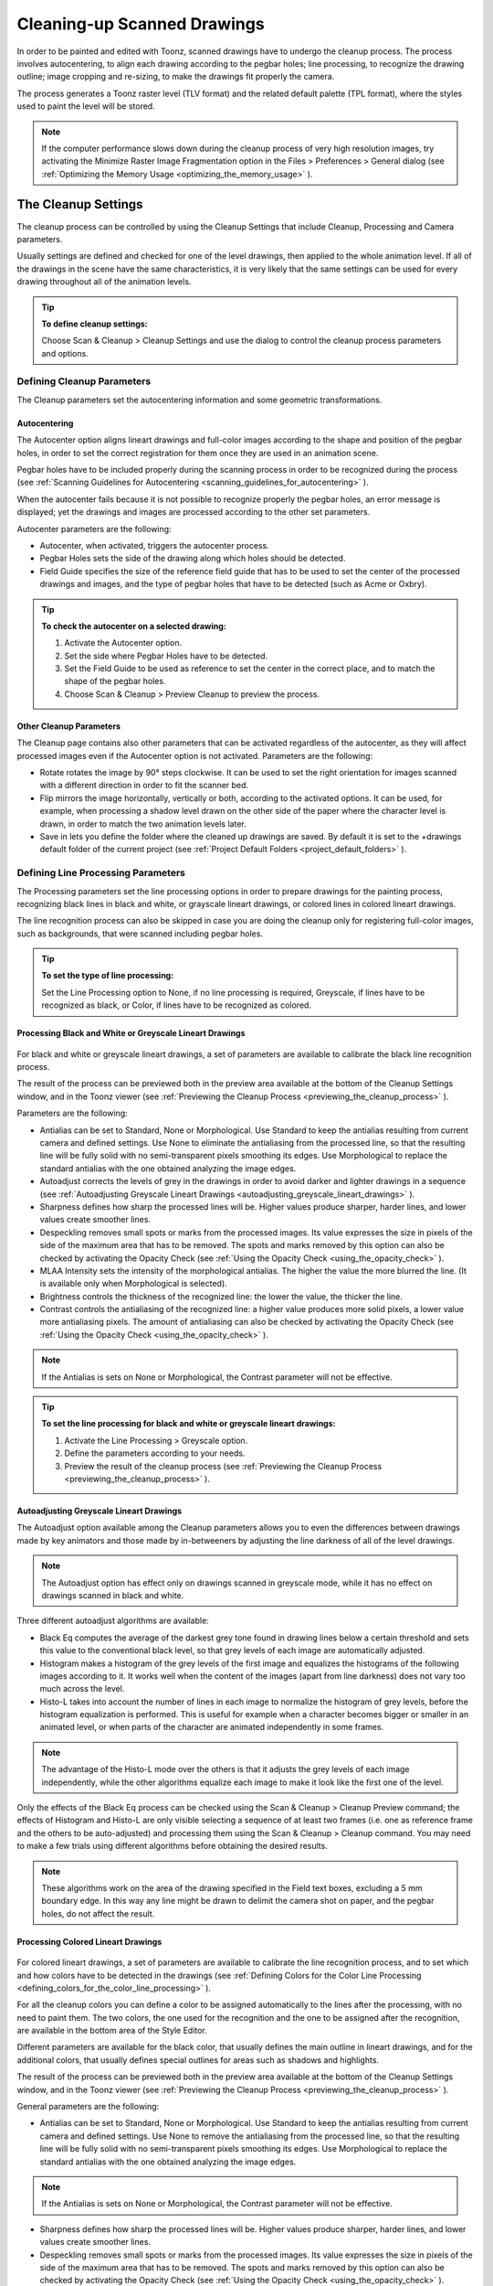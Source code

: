 .. _cleaning-up_scanned_drawings:

Cleaning-up Scanned Drawings
============================
In order to be painted and edited with Toonz, scanned drawings have to undergo the cleanup process. The process involves autocentering, to align each drawing according to the pegbar holes; line processing, to recognize the drawing outline; image cropping and re-sizing, to make the drawings fit properly the camera.

The process generates a Toonz raster level (TLV format) and the related default palette (TPL format), where the styles used to paint the level will be stored.




.. note:: If the computer performance slows down during the cleanup process of very high resolution images, try activating the Minimize Raster Image Fragmentation option in the Files > Preferences > General dialog (see  :ref:`Optimizing the Memory Usage <optimizing_the_memory_usage>`  ).

.. _the_cleanup_settings:

The Cleanup Settings
--------------------
The cleanup process can be controlled by using the Cleanup Settings that include Cleanup, Processing and Camera parameters.

Usually settings are defined and checked for one of the level drawings, then applied to the whole animation level. If all of the drawings in the scene have the same characteristics, it is very likely that the same settings can be used for every drawing throughout all of the animation levels.

.. tip:: **To define cleanup settings:**

    Choose Scan & Cleanup > Cleanup Settings and use the dialog to control the cleanup process parameters and options. 

.. _defining_cleanup_parameters:

Defining Cleanup Parameters
'''''''''''''''''''''''''''



The Cleanup parameters set the autocentering information and some geometric transformations.

.. _autocentering:

Autocentering
~~~~~~~~~~~~~
The Autocenter option aligns lineart drawings and full-color images according to the shape and position of the pegbar holes, in order to set the correct registration for them once they are used in an animation scene.

Pegbar holes have to be included properly during the scanning process in order to be recognized during the process (see  :ref:`Scanning Guidelines for Autocentering <scanning_guidelines_for_autocentering>`  ). 

When the autocenter fails because it is not possible to recognize properly the pegbar holes, an error message is displayed; yet the drawings and images are processed according to the other set parameters.

Autocenter parameters are the following:

- Autocenter, when activated, triggers the autocenter process. 

- Pegbar Holes sets the side of the drawing along which holes should be detected.

- Field Guide specifies the size of the reference field guide that has to be used to set the center of the processed drawings and images, and the type of pegbar holes that have to be detected (such as Acme or Oxbry).

.. tip:: **To check the autocenter on a selected drawing:**

    1. Activate the Autocenter option.

    2. Set the side where Pegbar Holes have to be detected.

    3. Set the Field Guide to be used as reference to set the center in the correct place, and to match the shape of the pegbar holes.

    4. Choose Scan & Cleanup > Preview Cleanup to preview the process.

.. _other_cleanup_parameters:

Other Cleanup Parameters
~~~~~~~~~~~~~~~~~~~~~~~~
The Cleanup page contains also other parameters that can be activated regardless of the autocenter, as they will affect processed images even if the Autocenter option is not activated. Parameters are the following:

- Rotate rotates the image by 90° steps clockwise. It can be used to set the right orientation for images scanned with a different direction in order to fit the scanner bed.

- Flip mirrors the image horizontally, vertically or both, according to the activated options. It can be used, for example, when processing a shadow level drawn on the other side of the paper where the character level is drawn, in order to match the two animation levels later.

- Save in lets you define the folder where the cleaned up drawings are saved. By default it is set to the +drawings default folder of the current project (see  :ref:`Project Default Folders <project_default_folders>`  ). 

.. _defining_line_processing_parameters:

Defining Line Processing Parameters
'''''''''''''''''''''''''''''''''''
The Processing parameters set the line processing options in order to prepare drawings for the painting process, recognizing black lines in black and white, or grayscale lineart drawings, or colored lines in colored lineart drawings. 

The line recognition process can also be skipped in case you are doing the cleanup only for registering full-color images, such as backgrounds, that were scanned including pegbar holes. 

.. tip:: **To set the type of line processing:**

    Set the Line Processing option to None, if no line processing is required, Greyscale, if lines have to be recognized as black, or Color, if lines have to be recognized as colored.

.. _processing_black_and_white_or_greyscale_lineart_drawings:

Processing Black and White or Greyscale Lineart Drawings
~~~~~~~~~~~~~~~~~~~~~~~~~~~~~~~~~~~~~~~~~~~~~~~~~~~~~~~~
 |Toonz71_037| 

For black and white or greyscale lineart drawings, a set of parameters are available to calibrate the black line recognition process. 

The result of the process can be previewed both in the preview area available at the bottom of the Cleanup Settings window, and in the Toonz viewer (see  :ref:`Previewing the Cleanup Process <previewing_the_cleanup_process>`  ).

Parameters are the following:

- Antialias can be set to Standard, None or Morphological. Use Standard to keep the antialias resulting from current camera and defined settings. Use None to eliminate the antialiasing from the processed line, so that the resulting line will be fully solid with no semi-transparent pixels smoothing its edges. Use Morphological to replace the standard antialias with the one obtained analyzing the image edges.

- Autoadjust corrects the levels of grey in the drawings in order to avoid darker and lighter drawings in a sequence (see  :ref:`Autoadjusting Greyscale Lineart Drawings <autoadjusting_greyscale_lineart_drawings>`  ). 

- Sharpness defines how sharp the processed lines will be. Higher values produce sharper, harder lines, and lower values create smoother lines. 

- Despeckling removes small spots or marks from the processed images. Its value expresses the size in pixels of the side of the maximum area that has to be removed. The spots and marks removed by this option can also be checked by activating the Opacity Check (see  :ref:`Using the Opacity Check <using_the_opacity_check>`  ).

- MLAA Intensity sets the intensity of the morphological antialias. The higher the value the more blurred the line. (It is available only when Morphological is selected).

- Brightness controls the thickness of the recognized line: the lower the value, the thicker the line.

- Contrast controls the antialiasing of the recognized line: a higher value produces more solid pixels, a lower value more antialiasing pixels. The amount of antialiasing can also be checked by activating the Opacity Check (see  :ref:`Using the Opacity Check <using_the_opacity_check>`  ).

.. note:: If the Antialias is sets on None or Morphological, the Contrast parameter will not be effective.

.. tip:: **To set the line processing for black and white or greyscale lineart drawings:**

    1. Activate the Line Processing > Greyscale option.

    2. Define the parameters according to your needs.

    3. Preview the result of the cleanup process (see  :ref:`Previewing the Cleanup Process <previewing_the_cleanup_process>`  ).

.. _autoadjusting_greyscale_lineart_drawings:

Autoadjusting Greyscale Lineart Drawings
~~~~~~~~~~~~~~~~~~~~~~~~~~~~~~~~~~~~~~~~
The Autoadjust option available among the Cleanup parameters allows you to even the differences between drawings made by key animators and those made by in-betweeners by adjusting the line darkness of all of the level drawings.

.. note:: The Autoadjust option has effect only on drawings scanned in greyscale mode, while it has no effect on drawings scanned in black and white. 

Three different autoadjust algorithms are available:

- Black Eq computes the average of the darkest grey tone found in drawing lines below a certain threshold and sets this value to the conventional black level, so that grey levels of each image are automatically adjusted.

- Histogram makes a histogram of the grey levels of the first image and equalizes the histograms of the following images according to it. It works well when the content of the images (apart from line darkness) does not vary too much across the level.

- Histo-L takes into account the number of lines in each image to normalize the histogram of grey levels, before the histogram equalization is performed. This is useful for example when a character becomes bigger or smaller in an animated level, or when parts of the character are animated independently in some frames. 

.. note:: The advantage of the Histo-L mode over the others is that it adjusts the grey levels of each image independently, while the other algorithms equalize each image to make it look like the first one of the level.

Only the effects of the Black Eq process can be checked using the Scan & Cleanup > Cleanup Preview command; the effects of Histogram and Histo-L are only visible selecting a sequence of at least two frames (i.e. one as reference frame and the others to be auto-adjusted) and processing them using the Scan & Cleanup > Cleanup command. You may need to make a few trials using different algorithms before obtaining the desired results. 

.. note:: These algorithms work on the area of the drawing specified in the Field text boxes, excluding a 5 mm boundary edge. In this way any line might be drawn to delimit the camera shot on paper, and the pegbar holes, do not affect the result.

.. _processing_colored_lineart_drawings:

Processing Colored Lineart Drawings
~~~~~~~~~~~~~~~~~~~~~~~~~~~~~~~~~~~
 |Toonz71_038| 

For colored lineart drawings, a set of parameters are available to calibrate the line recognition process, and to set which and how colors have to be detected in the drawings (see  :ref:`Defining Colors for the Color Line Processing <defining_colors_for_the_color_line_processing>`  ).

For all the cleanup colors you can define a color to be assigned automatically to the lines after the processing, with no need to paint them. The two colors, the one used for the recognition and the one to be assigned after the recognition, are available in the bottom area of the Style Editor.

Different parameters are available for the black color, that usually defines the main outline in lineart drawings, and for the additional colors, that usually defines special outlines for areas such as shadows and highlights.

The result of the process can be previewed both in the preview area available at the bottom of the Cleanup Settings window, and in the Toonz viewer (see  :ref:`Previewing the Cleanup Process <previewing_the_cleanup_process>`  ).

General parameters are the following:

- Antialias can be set to Standard, None or Morphological. Use Standard to keep the antialias resulting from current camera and defined settings. Use None to remove the antialiasing from the processed line, so that the resulting line will be fully solid with no semi-transparent pixels smoothing its edges. Use Morphological to replace the standard antialias with the one obtained analyzing the image edges.

.. note:: If the Antialias is sets on None or Morphological, the Contrast parameter will not be effective.

- Sharpness defines how sharp the processed lines will be. Higher values produce sharper, harder lines, and lower values create smoother lines. 

- Despeckling removes small spots or marks from the processed images. Its value expresses the size in pixels of the side of the maximum area that has to be removed. The spots and marks removed by this option can also be checked by activating the Opacity Check (see  :ref:`Using the Opacity Check <using_the_opacity_check>`  ).

- MLAA Intensity sets the intensity of the morphological antialias. The higher the value the more blurred the line. (It is available only when Morphological is selected).

In the color list, parameters for the black color are the following:

- Brightness controls the thickness of the recognized line: the lower the value, the thicker the line.

- Contrast controls the antialiasing of the recognized line: a higher value produces more solid pixels, a lower value more antialiasing pixels. The amount of antialiasing can also be checked by activating the Opacity Check (see  :ref:`Using the Opacity Check <using_the_opacity_check>`  ).

- Color Threshold sets pixels that have to be considered black and those that have to be considered colors: the higher the value, the higher the number of pixels that will be considered as colored.

- White Threshold sets pixels that have to be considered white, for example to eliminate the paper color: the higher the value, the higher the number of pixels that will be considered as white.

In the color list, parameters for the other colors are the following:

- Brightness controls the thickness of the recognized colored line: the lower the value, the thicker the line.

- Contrast controls the antialiasing of the recognized colored line: a higher value produces more solid pixels, a lower value more antialiasing pixels. The amount of antialiasing can also be checked by activating the Opacity Check (see  :ref:`Using the Opacity Check <using_the_opacity_check>`  ).

- H Range sets the range of hue for the color recognition: the higher the value, the higher the number of differently colored pixels that will be associated to the set color.

- Line Width sets the width of the recognized colored line: the higher the value, the higher the number of desaturated pixels that will be associated to the set color, thus increasing the line thickness.

.. tip:: **To set the line processing for colored lineart drawings:**

    1. Activate the Line Processing > Color option.

    2. Define the general parameters according to your needs.

    3. Define the colors you want to be detected in the drawings (see  :ref:`Defining Colors for the Color Line Processing <defining_colors_for_the_color_line_processing>`  ).

    4. Define the color parameters according to your needs.

    5. Preview the result of the cleanup process (see  :ref:`Previewing the Cleanup Process <previewing_the_cleanup_process>`  ).

.. _defining_colors_for_the_color_line_processing:

Defining Colors for the Color Line Processing
~~~~~~~~~~~~~~~~~~~~~~~~~~~~~~~~~~~~~~~~~~~~~
The colors used to recognize and process drawing lines when doing color line processing can be defined by using the style editor or picking color values directly from the drawing you want to process

It is possible to add colors to the list, or removed them if they are not needed. The maximum number of color you can define is seven (black included). 

.. note:: The first color of the list, i.e. the black color, cannot be edited or removed.

.. tip:: **To define colors:**

    1. Select the color you want to define in the list available in the Processing parameters.

    2. Define the color by doing one of the following:

    - Use the style editor (see  :ref:`Editing Styles <editing_styles>`  ).

    - Use the RGB Picker tool ( |Toonz71_039| ) to pick the value of the line color from the drawings visible in the work area (see  :ref:`Plain Colors <plain_colors>`  ).

.. tip:: **To define colors to be assigned to lines after cleanup processing:**

    1. Select the color for which you want to define the post-process color.

    2. At the bottom of the Style Editor select the square on the right of current color: it is the color to be assigned after the processing.

    3. Edit the color in the Style Editor.

.. tip:: **To add a color in the color list:**

    Click the + button available under the color list.

.. tip:: **To remove a color from the color list:**

    1. Select the color you want to remove from the list.

    2. Click the - button available under the color list.

.. _defining_camera:

Defining Camera
'''''''''''''''
 |Toonz71_040| 

The Camera parameters define the size and resolution of the camera that is used to crop and resize drawings during the cleanup process, in order to prepare and optimize them for the scene.

For example if the cleanup camera is 768x576 pixels (PAL) with a 12 field size, the cleaned up drawings will be cropped according to the 12 field size and will have the resolution of 768x576 pixels.

The cleanup camera definition is similar to the definition of the stage camera (see  :ref:`Defining Camera Settings <defining_camera_settings>`  ). Usually the two cameras have the same parameters, but sometimes you may need to define a cleanup camera that is larger than the stage camera especially if you want drawings border area to overflow the shot. 

You can also set other parameters and options:

- The Closest Field defines the smallest field size you will zoom into the drawing with the camera when compositing the scene. This value is meaningful if it is smaller than the camera field size, as it increases the final image resolution, preventing zoomed-in images from appearing jagged. For example if the cleanup camera is 768x576 pixels (PAL) with a 12 field size and the closest field is set to 6, the cleaned up drawings will have twice the camera resolution, that is 1536 by 1152 pixels. 

- The E/W and N/S Offset shifts the camera position in case you want to define for the drawings a center different from the one automatically set by the reference field guide when the autocenter is on, or different from the actual center of the image if the autocenter is off; after the cleanup the camera center will be the new center for the processed drawings.

The cleanup camera size, resolution and offset can also be graphically controlled in the viewer when checking the cleanup process with the Camera Test mode (see  :ref:`Using the Camera Test <using_the_camera_test>`  ).

.. _saving_and_loading_cleanup_settings:

Saving and Loading Cleanup Settings
'''''''''''''''''''''''''''''''''''
Cleanup settings can be saved as CLN files in order to be loaded back and used in a different scene. 

They can also be associated specifically to an animation level by saving them in the same location and with the same name of the level: in this way the settings will be automatically displayed when the level is selected, and used every time the level is cleaned up.

Loaded cleanup settings can also become the default settings for the scene or for the project (see  :ref:`Scene Settings and Project Default Settings <scene_settings_and_project_default_settings>`  ). 

.. tip:: **To save the cleanup settings:**

    1. Select an empty cell in the xsheet.

    2. Click the Save Settings button ( |Toonz71_041| ) in the bottom bar of the cleanup settings window.

    3. In the browser that opens choose for the CLN file a location and name, and click the Save button.

.. tip:: **To load saved cleanup settings:**

    1. Select an empty cell in the xsheet.

    2. Click the Load Settings button ( |Toonz71_042| ) in the bottom bar of the cleanup settings window.

    3. In the browser that opens retrieve the CLN file you want to load, and click the Load button.

.. tip:: **To save the current cleanup settings for a specific level:**

    1. Select any cell where the level is exposed in the xsheet.

    2. Click the Save Settings button ( |Toonz71_043| ) in the bottom bar of the cleanup settings window.

    3. In the browser that opens save the CLN file in the same location and with the same name as the level, and click the Save button.

.. tip:: **To load cleanup settings for a specific level:**

    1. Select any cell where the level is exposed in the xsheet.

    2. Click the Load Settings button ( |Toonz71_044| ) in the bottom bar of the cleanup settings window.

    3. In the browser that opens retrieve the CLN file you want to load, and click the Load button.

    4. Click the Save Settings button ( |Toonz71_045| ) and in the browser that opens save the CLN file in the same location and with the same name as the level, and click the Save button.

.. tip:: **To reset cleanup settings to the scene default:**

    Click the Reset Settings button ( |Toonz71_046| ) in the bottom bar of the cleanup settings window.



.. _checking_the_cleanup_process:

Checking the Cleanup Process
----------------------------
While defining the cleanup settings it is possible to preview the full cleanup process, or perform the camera test only, in order to check the result before performing the final cleanup.

.. _previewing_the_cleanup_process:

Previewing the Cleanup Process
''''''''''''''''''''''''''''''
The full cleanup process can be checked both in the preview area available in the cleanup settings window, and in the main viewer. 

.. _using_the_preview_area_in_the_cleanup_settings_window:

Using the Preview Area in the Cleanup Settings Window
~~~~~~~~~~~~~~~~~~~~~~~~~~~~~~~~~~~~~~~~~~~~~~~~~~~~~
At the bottom of the cleanup settings window a preview area is available to display the drawing selected in the xsheet as it will be after the real cleanup process according to the defined cleanup settings. At the same time it allows you to compare the final result with the original scanned drawing that is displayed on the left side. 

You can activate or deactivate it, resize it or navigate its content.

Using this preview area is faster than checking the cleanup process in the main viewer because the set processing parameters are applied only to the visible part of the drawing, and not to the drawing as a whole.

If you change any parameter in the cleanup settings, the previewed drawing automatically updates to display how the changes affect the process.

.. tip:: **To activate the preview area:**

    In the xsheet select the scanned drawing you want to preview, and click the Preview button ( |Toonz71_047| ) in the bottom bar of the cleanup settings window.



.. tip:: **To deactivate the preview area:**

    Click the Preview button ( |Toonz71_048| ) in the bottom bar of the cleanup settings window.



.. tip:: **To resize the preview area:**

    Do any of the following:

    - Click and drag the horizontal separator. 

    - Click and drag the separator toward the window border to hide the preview area.

    - Click and drag the separator collapsed to the window border toward the window center to display again the preview area.

.. tip:: **To navigate the preview area:**

    Do one of the following:

    - Use the mouse wheel, or the zoom shortcut keys (by default + and - keys) to zoom in and zoom out.

    - Middle-click and drag to scroll in any direction.

    - Use the reset view shortcut (by default the 0 key) to display preview at its actual size.

.. _previewing_the_cleanup_process_in_the_main_viewer:

Previewing the Cleanup Process in the Main Viewer
~~~~~~~~~~~~~~~~~~~~~~~~~~~~~~~~~~~~~~~~~~~~~~~~~
A cleanup preview can be activated in the main viewer to display the drawing selected in the xsheet as it will be after the real cleanup process according to the defined cleanup settings, displaying at the same time all the other drawings and images exposed in the xsheet at that frame.

If you change any parameter in the cleanup settings, the preview automatically updates to display how the changes affect the process.

.. note:: The Opacity Check when activated, affects also the cleanup preview in the main viewer (see below ).

.. note:: The Preview Cleanup and the Camera Test checks cannot be activated at the same time: when one is activated the other one is automatically deactivated.

.. tip:: **To activate the cleanup preview in the main viewer:**

    In the xsheet select the scanned drawing you want to preview, and choose Scan & Cleanup > Preview Cleanup. 

.. tip:: **To deactivate the cleanup preview in the main viewer:**

    Choose Scan & Cleanup > Preview Cleanup. 

.. tip:: **To preview a different drawing:**

    Select it in the xsheet.

.. tip:: **To exit the preview cleanup mode:**

    Choose Scan & Cleanup > Preview Cleanup to deactivate it. 

.. _using_the_opacity_check:

Using the Opacity Check
~~~~~~~~~~~~~~~~~~~~~~~
When calibrating the line processing it is important to check the amount of antialiasing along the drawing outline to understand how smooth the result will be, and to check the small spots and marks that are removed from the drawing because of the despeckling function (see  :ref:`Defining Line Processing Parameters <defining_line_processing_parameters>`  ). 




The opacity check, when activated, displays fully solid pixels in black, and semi-transparent pixels belonging to the line antialiasing in red; moreover pixels that will be removed because of the despeckling function are displayed in green.

The check is visible both in the preview area of the cleanup settings and in the cleanup preview performed in the main viewer.

.. tip:: **To activate and deactivate the opacity check:**

    Click the Opacity Check button ( |Toonz71_050| ) in the bottom bar of the cleanup settings window.



.. _using_the_camera_test:

Using the Camera Test
'''''''''''''''''''''
The camera test can be used to check the cleanup process as concerning the Cleanup and the Camera parameters. It displays the drawing selected in the xsheet directly in the viewer without line processing but with the position modified according to the Cleanup parameters (Autocenter, Rotate and Flip), and the size modified according to the Camera parameters. In particular a red box displays how the cleanup camera will crop the drawing, and a blue box displays the camera closest field. 

It is possible to modify the camera box directly in the viewer thus updating the cleanup camera information visible in the cleanup settings dialog (see  :ref:`Defining Camera <defining_camera>`  ).

If you change any of the Cleanup or Camera parameters, the camera test automatically updates to display how the changes affect the process.

.. note:: The Preview Cleanup and the Camera Test checks cannot be activated at the same time: when one is activated the other one is automatically deactivated.

.. tip:: **To activate the camera test:**

    In the xsheet select the drawing you want to preview, and choose Scan & Cleanup > Camera Test. 

.. tip:: **To deactivate the camera test:**

    Choose Scan & Cleanup > Camera Test. 

.. tip:: **To modify the cleanup camera directly in the viewer:**

    Do any of the following:

    - Operate the handles on the top and right edges to scale the camera size horizontally or vertically, thus changing the camera A/R as well.

    - Operate the handle on the top right corner to scale the camera size while keeping the A/R.

    - Activate the DPI Lock in the cleanup camera parameters, and operate the handles to scale also the camera resolution.

    - Move the camera box to modify the cleanup camera E/W and N/S offset.

.. tip:: **To perform the camera test on a different drawing:**

    Select it in the xsheet.

.. tip:: **To exit the camera test mode:**

    Choose Scan & Cleanup > Camera Test to deactivate it. 

.. _cleaning_up_drawings:

Cleaning up Drawings
--------------------
Once the cleanup settings are defined and the process is checked, it is possible to cleanup all of the drawings of the scene, or a selection of them.

Drawings can be processed directly inside the scene after performing a selection, or they can be processed automatically in batch mode. 

In both cases they will be cleaned up according to the Cleanup Settings defined for the scene, unless a specific CLN file was saved for any of the animation levels in the scene.

By default cleaned up drawings are saved in the +drawings directory of the current project (see  :ref:`Project Default Folders <project_default_folders>`  ), but you can change the location by using the Save In option available in the cleanup settings dialog. 

Cleaned up animation levels are saved as TLV files; the related palettes are saved in the same location and with the same name of the animation levels as TPL files.

It is also possible to automatically create a backup copy of the cleaned up drawings in the same location where the cleaned up drawings are saved. In this way it will be possible to retrieve the original drawing in case some mistakes, e.g. a deletion of a drawing section, are made during the painting process.

.. tip:: **To automatically create a backup copy of the cleaned up drawings:**

    1. Choose File > Preferences > Drawing.

    2. Activate the Keep Original Cleaned Up Drawings As Backup option.

.. tip:: **To revert to the original cleaned up drawings:**

    1. In the level strip select the drawings you want to revert (see  :ref:`Using the Level Strip <using_the_level_strip>`  ).

    2. Do one of the following:

    - Choose Level > Revert to Cleaned Up.

    - Right click the selection and choose Revert to Cleaned Up from the menu that opens.

.. _cleaning_up_drawings_directly_in_the_scene:

Cleaning up Drawings Directly in the Scene
''''''''''''''''''''''''''''''''''''''''''
 |Toonz71_051| 

When cleaning up drawings directly in the scene it is possible to perform a selection of drawings and process them with the current cleanup settings. In this case you can also manage the process frame by frame, as you are prompted to choose an action for each drawing of the selection.

You can also select non-consecutive drawings and drawings from different animation levels. Levels will be processed starting from the first selected column, considering only exposed drawings according to their numbering order.

When a drawing is cleaned up, its cell color turns from light blue to light green, the color denoting Toonz levels (see  :ref:`Working with Xsheet Columns <working_with_xsheet_columns>`  ). If you cleanup partially an animation level, the remaining cells where the level is exposed will have a double color (green and blue), to stress the fact that the level is partially processed.

When drawings belonging to partially processed levels are selected to be cleaned up, you are prompted whether to cleanup selected drawings overwriting the previous cleaned up version, or to add non-cleaned up frames to the existing level, or to delete the existing level and create a new level with the selected drawings only.

If you want you can also revert to the scanned version of the level you cleaned up by using the Level Settings dialog (see  :ref:`Editing Level Settings <editing_level_settings>`  ). 

.. note:: If you want to create a new TLV level from an already cleaned up level you can selet it and run the cleanup again. A questions pop up will appear and giving you the possibility to set a different name for the new TLV level by adding a suffix.

.. tip:: **To process the selection according to the chosen settings:**

    1. In the xsheet select the drawings you want to process.

    2. Choose Scan & Cleanup > Cleanup.

    3. In the Cleanup dialog for each drawing choose one of the following:

    - Cleanup: the current drawing will be cleaned up.

    - Skip: the current drawing will not be cleanup up and the dialog displays the next drawing.

    - Cleanup All: all the selected drawings will be cleaned up without further prompts.

    - Cancel: the cleanup process will be interrupted.

.. tip:: **To revert to the scanned version of a cleaned up level:**

    1. Select any drawing of the cleaned up level.

    2. Choose Level > Level Setting.

    3. Copy the Scan Path information in the Path text field.

.. _cleaning_up_drawings_in_batch_mode:

Cleaning up Drawings in Batch Mode
''''''''''''''''''''''''''''''''''
The cleanup of drawings exposed in a scene can be added to a task list and performed in batch mode in order to run it in the background while you perform other work on your computer.

Cleanup tasks can be submitted from the Toonz browser and can be managed and executed in the Tasks pane, together with render tasks (see for  :ref:`Rendering Scenes in Batch Mode <rendering_scenes_in_batch_mode>`  s).

The Tasks pane is divided into two sections: on the left there is the task tree where all of the cleanup tasks are displayed with a brush icon and all of the render tasks with a clapboard icon; on the right there is information about the task selected in the tree.




The task list can be saved as TNZBAT files and loaded back later in case you want to manage it through different working sessions.

.. tip:: **To save a task list:**

    1. Do one of the following:

    - Click the Save Task List ( |Toonz71_053| ) or the Save Task List As button ( |Toonz71_054| ) in the bottom bar of the Tasks pane.

    - Right-click the Tasks item at the top of the list and choose Save Task List or the Save Task List As from the menu that opens.

    2. Use the browser that opens to save the list.

.. tip:: **To load a task list:**

    1. Do one of the following:

    - Click the Load Task List button ( |Toonz71_055| ) in the bottom bar of the Tasks pane.

    - Right-click the Tasks item at the top of the list and choose Load Task List from the menu that opens.

    2. Use the browser that opens to retrieve and load a previously saved list.

.. tip:: **To resize the tasks pane sections:**

    Do any of the following:

    - Click and drag the separator to resize sections. 

    - Click and drag the separator toward the window border to hide a section.

    - Click and drag the separator collapsed to the window border toward the window center to display again the hidden section.

.. _managing_and_executing_cleanup_tasks:

Managing and Executing Cleanup Tasks
''''''''''''''''''''''''''''''''''''
When a cleanup task is selected in the tree, in the section on the right of the Tasks pane task-related properties are displayed, some of which can be edited to configure the task. Properties are the following:

- Name displays the tasks name; it can be edited to better identify the task. 

- Status displays if the task is waiting, running, completed or failed.

- Command Line displays the command line related to the task execution with arguments and qualifiers.

- Server displays the computer that is running, or will run, the task.

- Submitted By displays the user that submitted the task.

- Submitted On displays the computer from where the task was submitted.

- Submission Date displays when the task was submitted.

- Start Date displays when the execution of the task started.

- Completion Date displays when the execution of the task was completed.

- Duration displays how long the execution lasted.

- Step Count displays the number of frames rendered.

- Failed Steps displays the number of frames that failed to be rendered.

- Successful Steps displays the number of frames successfully rendered.

- Priority sets the importance or urgency of the task: tasks with a higher priority will be executed first. This can be edited to change the priority of a task.

- Visible Only, when activated, limits the cleanup process only to columns whose camera stand toggle ( |Toonz71_056| ) is on, that is to say whose content is visible (see 

:ref:`Working with Xsheet Columns <working_with_xsheet_columns>`  ).



    - Overwrite, when activated, processes levels even if they are already available in the destination folder, overwriting them.

    - Dependencies lets you set which of the other submitted tasks have to be successfully completed before starting the current task execution: these tasks can be added from the box on the right where all submitted tasks are displayed.

Task execution can be started and stopped from the task list. If you are using the Toonz render farm, render tasks and sub-tasks will be distributed on the farm, one for each computer, so that several tasks can be executed at the same time (see  :ref:`Using the Toonz Farm <using_the_toonz_farm>`  ). 

When the tasks are executed, the icon color tells the status of the task according to the following color code:

    - Grey, when the task is waiting or is not executed yet.

    - Yellow, when the task is being executed.

    - Green, when the task is successfully executed.

    - Orange, when the task is executed with some errors.

    - Red, when the task execution has failed.

.. tip:: **To add scenes to cleanup in the task list:**

    Do one of the following:

    - Click the Add Cleanup Task button ( |Toonz71_057| ) in the bottom bar of the Tasks pane and use the browser to select a scene file.



    - Select the scenes in the Toonz Browser, then right-click any of them and choose Add As Cleanup Task from the menu that opens.

.. tip:: **To configure the cleanup task in the task list:**

    1. Select the cleanup task in the task list.

    2. Configure it by using the options available on the right of the list.

.. tip:: **To select tasks in the task list:**

    Do any of the following:

    - Click a task to select it.

    - Shift-click a task to extend the selection up to that task.

    - Ctrl-click (PC) or Cmd-click (Mac) a task to add it to, or remove it from the selection.

.. tip:: **To execute selected tasks:**

    Do one of the following:

    - Click the Start button ( |Toonz71_058| ) in the bottom bar of the pane.



    - Right-click any selected task icons and choose Start from the menu that opens.

.. tip:: **To stop the execution of selected tasks:**

    Do one of the following:

    - Click the Stop button ( |Toonz71_059| ) in the bottom bar of the pane.



    - Right-click any selected task icon and choose Stop from the menu that opens.

.. tip:: **To remove selected tasks from the list:**

    Do one of the following:

    - Click the Remove button ( |Toonz71_060| ) in the bottom bar of the Tasks pane.



.. tip:: **Right-click any selected task in the list and choose Remove from the menu that opens.**

.. tip:: **To add tasks to the Dependencies list:**

    - Select a task in the list on the right and click the Add button.

.. tip:: **To remove tasks from the Dependencies list:**

    - Select a task in the list on the left and click the Remove button.

.. |Toonz71_037| image:: /_static/Toonz71/Toonz71_037.gif
.. |Toonz71_038| image:: /_static/Toonz71/Toonz71_038.gif
.. |Toonz71_039| image:: /_static/Toonz71/Toonz71_039.gif
.. |Toonz71_040| image:: /_static/Toonz71/Toonz71_040.gif
.. |Toonz71_041| image:: /_static/Toonz71/Toonz71_041.gif
.. |Toonz71_042| image:: /_static/Toonz71/Toonz71_042.gif
.. |Toonz71_043| image:: /_static/Toonz71/Toonz71_043.gif
.. |Toonz71_044| image:: /_static/Toonz71/Toonz71_044.gif
.. |Toonz71_045| image:: /_static/Toonz71/Toonz71_045.gif
.. |Toonz71_046| image:: /_static/Toonz71/Toonz71_046.gif
.. |Toonz71_047| image:: /_static/Toonz71/Toonz71_047.gif
.. |Toonz71_048| image:: /_static/Toonz71/Toonz71_048.gif
.. |Toonz71_050| image:: /_static/Toonz71/Toonz71_050.gif
.. |Toonz71_051| image:: /_static/Toonz71/Toonz71_051.gif
.. |Toonz71_053| image:: /_static/Toonz71/Toonz71_053.gif
.. |Toonz71_054| image:: /_static/Toonz71/Toonz71_054.gif
.. |Toonz71_055| image:: /_static/Toonz71/Toonz71_055.gif
.. |Toonz71_056| image:: /_static/Toonz71/Toonz71_056.gif
.. |Toonz71_057| image:: /_static/Toonz71/Toonz71_057.gif
.. |Toonz71_058| image:: /_static/Toonz71/Toonz71_058.gif
.. |Toonz71_059| image:: /_static/Toonz71/Toonz71_059.gif
.. |Toonz71_060| image:: /_static/Toonz71/Toonz71_060.gif

